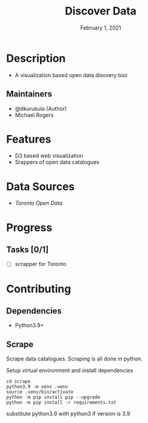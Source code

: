 #+TITLE:   Discover Data
#+DATE:    February 1, 2021

* Table of Contents :TOC_3:noexport:
- [[#description][Description]]
  - [[#maintainers][Maintainers]]
- [[#features][Features]]
- [[#data-sources][Data Sources]]
- [[#progress][Progress]]
  - [[#tasks-01][Tasks]]
- [[#contributing][Contributing]]
  - [[#dependencies][Dependencies]]
  - [[#scrape][Scrape]]

* Description

+ A visualization based open data disovery tool

** Maintainers
+ @dkurukula (Author)
+ Michael Rogers

* Features
+ D3 based web visualization
+ Srappers of open data catalogues
  
* Data Sources
+ [[open.toronto.ca/catalogue][Toronto Open Data]]

* Progress
** Tasks [0/1]
+ [ ] scrapper for Toronto

* Contributing
** Dependencies
+ Python3.9+
** Scrape
Scrape data catalogues.  Scraping is all done in python.

Setup virtual environment and install dependencies
#+BEGIN_SRC shell
cd scrape
python3.9 -m venv .venv
source .venv/bin/activate
python -m pip install pip --upgrade
python -m pip install -r requirements.txt
#+END_SRC
substitute python3.9 with python3 if version is 3.9
